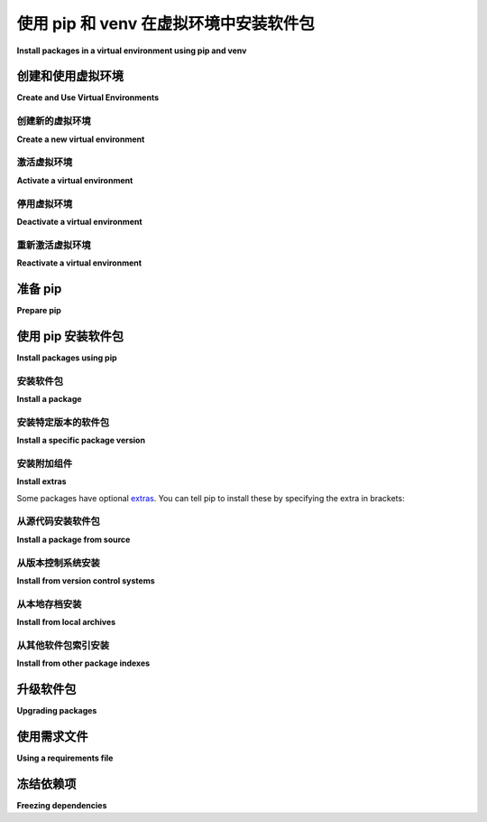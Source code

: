 使用 pip 和 venv 在虚拟环境中安装软件包
============================================================

**Install packages in a virtual environment using pip and venv**

.. tab:: 中文

    本指南讨论了如何使用标准库中的虚拟环境工具 :ref:`venv` 创建和激活虚拟环境并安装包。该指南涵盖了以下内容：

    * 创建并激活虚拟环境
    * 准备 pip
    * 使用 ``pip`` 命令安装包到虚拟环境
    * 使用和创建 requirements 文件

    .. note:: 本指南适用于支持的 Python 版本，目前为 3.8 及更高版本。

    .. note:: 本指南使用 **包** 这个术语来指代 :term:`分发包`（Distribution Package），通常是从外部主机安装的。这与 :term:`导入包`（Import Package）有所不同，后者指的是在你的 Python 源代码中导入的模块。

    .. important::
        本指南的前提是你正在使用从 `<https://www.python.org/downloads/>`_ 获取的官方 Python 版本。如果你是通过操作系统的包管理器安装 Python，请确保 Python 已正确安装，再继续进行以下步骤。

.. tab:: 英文

    This guide discusses how to create and activate a virtual environment using
    the standard library's virtual environment tool :ref:`venv` and install packages.
    The guide covers how to:

    * Create and activate a virtual environment
    * Prepare pip
    * Install packages into a virtual environment using the ``pip`` command
    * Use and create a requirements file


    .. note:: This guide applies to supported versions of Python, currently 3.8 and higher.


    .. note:: This guide uses the term **package** to refer to a :term:`Distribution Package`, which commonly is installed from an external host. This differs from the term :term:`Import Package` which refers to import modules in your Python source code.


    .. important:: This guide has the prerequisite that you are using an official Python version obtained from `<https://www.python.org/downloads/>`_. If you are using your operating system's package manager to install Python, please ensure that Python is installed before proceeding with these steps.


创建和使用虚拟环境
-----------------------------------

**Create and Use Virtual Environments**

创建新的虚拟环境
~~~~~~~~~~~~~~~~~~~~~~~~~~~~~~~~

**Create a new virtual environment**

.. tab:: 中文

    :ref:`venv` （适用于 Python 3）允许你为不同的项目管理独立的包安装。它创建了一个“虚拟”的隔离 Python 安装。当你切换项目时，可以创建一个新的虚拟环境，这个环境与其他虚拟环境是隔离的。你可以放心地安装包，因为它们不会与其他项目的环境产生冲突。

    .. tip::
        建议在使用第三方包时，使用虚拟环境。

    要创建一个虚拟环境，进入你的项目目录并运行以下命令。这将在本地创建一个名为 ``.venv`` 的新虚拟环境文件夹：

    .. tab:: Unix/macOS

        .. code-block:: bash

            python3 -m venv .venv

    .. tab:: Windows

        .. code-block:: bat

            py -m venv .venv

    第二个参数是虚拟环境的创建位置。通常，你可以直接在项目中创建这个文件夹，并命名为 ``.venv`` 。

    ``venv`` 会在 ``.venv`` 文件夹中创建一个虚拟的 Python 安装。

    .. Note:: 你应该使用 ``.gitignore`` 或类似工具将虚拟环境目录排除在版本控制系统之外。

.. tab:: 英文

    :ref:`venv` (for Python 3) allows you to manage separate package installations for
    different projects. It creates a "virtual" isolated Python installation. When
    you switch projects, you can create a new virtual environment which is isolated
    from other virtual environments. You benefit from the virtual environment
    since packages can be installed confidently and will not interfere with
    another project's environment.

    .. tip::
    It is recommended to use a virtual environment when working with third
    party packages.

    To create a virtual environment, go to your project's directory and run the
    following command. This will create a new virtual environment in a local folder
    named ``.venv``:

    .. tab:: Unix/macOS

        .. code-block:: bash

            python3 -m venv .venv

    .. tab:: Windows

        .. code-block:: bat

            py -m venv .venv

    The second argument is the location to create the virtual environment. Generally, you
    can just create this in your project and call it ``.venv``.

    ``venv`` will create a virtual Python installation in the ``.venv`` folder.

    .. Note:: You should exclude your virtual environment directory from your version
        control system using ``.gitignore`` or similar.


激活虚拟环境
~~~~~~~~~~~~~~~~~~~~~~~~~~~~~~

**Activate a virtual environment**

.. tab:: 中文

    在你开始安装或使用虚拟环境中的包之前，你需要先“激活”它。激活虚拟环境后，虚拟环境特定的 ``python`` 和 ``pip`` 可执行文件将被添加到你的 shell 的 ``PATH`` 中。

    .. tab:: Unix/macOS

        .. code-block:: bash

            source .venv/bin/activate

    .. tab:: Windows

        .. code-block:: bat

            .venv\Scripts\activate

    要确认虚拟环境是否已激活，可以检查 Python 解释器的位置：

    .. tab:: Unix/macOS

        .. code-block:: bash

            which python

    .. tab:: Windows

        .. code-block:: bat

            where python

    当虚拟环境处于激活状态时，上述命令将输出一个包含 ``.venv`` 目录的文件路径，最终显示如下内容：

    .. tab:: Unix/macOS

        .. code-block:: bash

            .venv/bin/python

    .. tab:: Windows

        .. code-block:: bat

            .venv\Scripts\python

    在虚拟环境激活时，pip 会将包安装到该特定环境中。这使得你能够在 Python 应用程序中导入并使用这些包。

.. tab:: 英文

    Before you can start installing or using packages in your virtual environment you'll
    need to ``activate`` it. Activating a virtual environment will put the
    virtual environment-specific ``python`` and ``pip`` executables into your
    shell's ``PATH``.

    .. tab:: Unix/macOS

        .. code-block:: bash

            source .venv/bin/activate

    .. tab:: Windows

        .. code-block:: bat

            .venv\Scripts\activate

    To confirm the virtual environment is activated, check the location of your
    Python interpreter:

    .. tab:: Unix/macOS

        .. code-block:: bash

            which python

    .. tab:: Windows

        .. code-block:: bat

            where python

    While the virtual environment is active, the above command will output a
    filepath that includes the ``.venv`` directory, by ending with the following:

    .. tab:: Unix/macOS

        .. code-block:: bash

            .venv/bin/python

    .. tab:: Windows

        .. code-block:: bat

            .venv\Scripts\python


    While a virtual environment is activated, pip will install packages into that
    specific environment. This enables you to import and use packages in your
    Python application.


停用虚拟环境
~~~~~~~~~~~~~~~~~~~~~~~~~~~~~~~~

**Deactivate a virtual environment**

.. tab:: 中文

    如果你想切换项目或离开当前的虚拟环境，可以使用 ``deactivate`` 命令来停用环境：

    .. code-block:: bash

        deactivate

    .. note::
        关闭你的 shell 会停用虚拟环境。如果你打开一个新的 shell 窗口并想使用该虚拟环境，需要重新激活它。

.. tab:: 英文

    If you want to switch projects or leave your virtual environment,
    ``deactivate`` the environment:

    .. code-block:: bash

        deactivate

    .. note::
        Closing your shell will deactivate the virtual environment. If
        you open a new shell window and want to use the virtual environment,
        reactivate it.

重新激活虚拟环境
~~~~~~~~~~~~~~~~~~~~~~~~~~~~~~~~

**Reactivate a virtual environment**

.. tab:: 中文

    如果你想重新激活一个现有的虚拟环境，按照之前激活虚拟环境的步骤操作即可。无需重新创建虚拟环境。

.. tab:: 英文

    If you want to reactivate an existing virtual environment, follow the same
    instructions about activating a virtual environment. There's no need to create
    a new virtual environment.


准备 pip
-----------

**Prepare pip**

.. tab:: 中文

    :ref:`pip` 是 Python 的官方包管理工具， 用于将包安装和更新到虚拟环境中。

    .. tab:: Unix/macOS

        macOS 的 Python 安装包已经包含了 pip。在 Linux 上，可能需要安装额外的包，如 ``python3-pip``。你可以通过运行以下命令确保 pip 是最新的：

        .. code-block:: bash

            python3 -m pip install --upgrade pip
            python3 -m pip --version

        运行完后，你应该在用户站点安装了最新版本的 pip：

        .. code-block:: text

            pip 23.3.1 from .../.venv/lib/python3.9/site-packages (python 3.9)

    .. tab:: Windows

        Windows 的 Python 安装包也包含了 pip。你可以通过运行以下命令确保 pip 是最新的：

        .. code-block:: bat

            py -m pip install --upgrade pip
            py -m pip --version

        运行完后，你应该安装了最新版本的 pip：

        .. code-block:: text

            pip 23.3.1 from .venv\lib\site-packages (Python 3.9.4)

.. tab:: 英文

    :ref:`pip` is the reference Python package manager.
    It's used to install and update packages into a virtual environment.


    .. tab:: Unix/macOS

        The Python installers for macOS include pip. On Linux, you may have to install
        an additional package such as ``python3-pip``. You can make sure that pip is
        up-to-date by running:

        .. code-block:: bash

            python3 -m pip install --upgrade pip
            python3 -m pip --version

        Afterwards, you should have the latest version of pip installed in your
        user site:

        .. code-block:: text

            pip 23.3.1 from .../.venv/lib/python3.9/site-packages (python 3.9)

    .. tab:: Windows

        The Python installers for Windows include pip. You can make sure that pip is
        up-to-date by running:

        .. code-block:: bat

            py -m pip install --upgrade pip
            py -m pip --version

        Afterwards, you should have the latest version of pip:

        .. code-block:: text

            pip 23.3.1 from .venv\lib\site-packages (Python 3.9.4)


使用 pip 安装软件包
--------------------------

**Install packages using pip**

.. tab:: 中文

    当你的虚拟环境被激活时，你可以安装包。使用 ``pip install`` 命令来安装包。

.. tab:: 英文

    When your virtual environment is activated, you can install packages. Use the
    ``pip install`` command to install packages.

安装软件包
~~~~~~~~~~~~~~~~~

**Install a package**

.. tab:: 中文

    例如，让我们从 :term:`Python 包索引 (PyPI)` 安装 `Requests`_ 库：

    .. tab:: Unix/macOS

        .. code-block:: bash

            python3 -m pip install requests

    .. tab:: Windows

        .. code-block:: bat

            py -m pip install requests

    pip 应该会下载 `requests` 及其所有依赖项并安装它们：

    .. code-block:: text

        Collecting requests
        Using cached requests-2.18.4-py2.py3-none-any.whl
        Collecting chardet<3.1.0,>=3.0.2 (from requests)
        Using cached chardet-3.0.4-py2.py3-none-any.whl
        Collecting urllib3<1.23,>=1.21.1 (from requests)
        Using cached urllib3-1.22-py2.py3-none-any.whl
        Collecting certifi>=2017.4.17 (from requests)
        Using cached certifi-2017.7.27.1-py2.py3-none-any.whl
        Collecting idna<2.7,>=2.5 (from requests)
        Using cached idna-2.6-py2.py3-none-any.whl
        Installing collected packages: chardet, urllib3, certifi, idna, requests
        Successfully installed certifi-2017.7.27.1 chardet-3.0.4 idna-2.6 requests-2.18.4 urllib3-1.22

.. tab:: 英文

    For example,let's install the
    `Requests`_ library from the :term:`Python Package Index (PyPI)`:

    .. tab:: Unix/macOS

        .. code-block:: bash

            python3 -m pip install requests

    .. tab:: Windows

        .. code-block:: bat

            py -m pip install requests

    pip should download requests and all of its dependencies and install them:

    .. code-block:: text

        Collecting requests
        Using cached requests-2.18.4-py2.py3-none-any.whl
        Collecting chardet<3.1.0,>=3.0.2 (from requests)
        Using cached chardet-3.0.4-py2.py3-none-any.whl
        Collecting urllib3<1.23,>=1.21.1 (from requests)
        Using cached urllib3-1.22-py2.py3-none-any.whl
        Collecting certifi>=2017.4.17 (from requests)
        Using cached certifi-2017.7.27.1-py2.py3-none-any.whl
        Collecting idna<2.7,>=2.5 (from requests)
        Using cached idna-2.6-py2.py3-none-any.whl
        Installing collected packages: chardet, urllib3, certifi, idna, requests
        Successfully installed certifi-2017.7.27.1 chardet-3.0.4 idna-2.6 requests-2.18.4 urllib3-1.22

.. _Requests: https://pypi.org/project/requests/


安装特定版本的软件包
~~~~~~~~~~~~~~~~~~~~~~~~~~~~~~~~~~

**Install a specific package version**

.. tab:: 中文

    pip 允许你指定要安装的包的版本，使用 :term:`版本标识符 <Version Specifier>`。例如，要安装指定版本的 `requests`：

    .. tab:: Unix/macOS

        .. code-block:: bash

            python3 -m pip install 'requests==2.18.4'

    .. tab:: Windows

        .. code-block:: bat

            py -m pip install "requests==2.18.4"

    要安装最新的 `2.x` 版本的 `requests`：

    .. tab:: Unix/macOS

        .. code-block:: bash

            python3 -m pip install 'requests>=2.0.0,<3.0.0'

    .. tab:: Windows

        .. code-block:: bat

            py -m pip install "requests>=2.0.0,<3.0.0"

    要安装预发布版本的包，使用 ``--pre`` 标志：

    .. tab:: Unix/macOS

        .. code-block:: bash

            python3 -m pip install --pre requests

    .. tab:: Windows

        .. code-block:: bat

            py -m pip install --pre requests

.. tab:: 英文

    pip allows you to specify which version of a package to install using
    :term:`version specifiers <Version Specifier>`. For example, to install
    a specific version of ``requests``:

    .. tab:: Unix/macOS

        .. code-block:: bash

            python3 -m pip install 'requests==2.18.4'

    .. tab:: Windows

        .. code-block:: bat

            py -m pip install "requests==2.18.4"

    To install the latest ``2.x`` release of requests:

    .. tab:: Unix/macOS

        .. code-block:: bash

            python3 -m pip install 'requests>=2.0.0,<3.0.0'

    .. tab:: Windows

        .. code-block:: bat

            py -m pip install "requests>=2.0.0,<3.0.0"

    To install pre-release versions of packages, use the ``--pre`` flag:

    .. tab:: Unix/macOS

        .. code-block:: bash

            python3 -m pip install --pre requests

    .. tab:: Windows

        .. code-block:: bat

            py -m pip install --pre requests


安装附加组件
~~~~~~~~~~~~~~

**Install extras**

.. tab:: 中文

    

.. tab:: 英文

Some packages have optional `extras`_. You can tell pip to install these by
specifying the extra in brackets:

.. tab:: Unix/macOS

    .. code-block:: bash

        python3 -m pip install 'requests[security]'

.. tab:: Windows

    .. code-block:: bat

        py -m pip install "requests[security]"

.. _extras:
    https://setuptools.readthedocs.io/en/latest/userguide/dependency_management.html#optional-dependencies


从源代码安装软件包
~~~~~~~~~~~~~~~~~~~~~~~~~~~~~

**Install a package from source**

.. tab:: 中文

    pip 可以直接从源代码安装包。例如，要安装位于 `google-auth` 目录中的源代码：

    .. tab:: Unix/macOS

        .. code-block:: bash

            cd google-auth
            python3 -m pip install .

    .. tab:: Windows

        .. code-block:: bat

            cd google-auth
            py -m pip install .

    此外，pip 还可以以 :doc:`开发模式 <setuptools:userguide/development_mode>` 安装源代码包，这意味着对源代码目录的更改将立即影响已安装的包，而无需重新安装：

    .. tab:: Unix/macOS

        .. code-block:: bash

            python3 -m pip install --editable .

    .. tab:: Windows

        .. code-block:: bat

            py -m pip install --editable .

.. tab:: 英文

    pip can install a package directly from its source code. For example, to install
    the source code in the ``google-auth`` directory:

    .. tab:: Unix/macOS

        .. code-block:: bash

            cd google-auth
            python3 -m pip install .

    .. tab:: Windows

        .. code-block:: bat

            cd google-auth
            py -m pip install .

    Additionally, pip can install packages from source in
    :doc:`development mode <setuptools:userguide/development_mode>`,
    meaning that changes to the source directory will immediately affect the
    installed package without needing to re-install:

    .. tab:: Unix/macOS

        .. code-block:: bash

            python3 -m pip install --editable .

    .. tab:: Windows

        .. code-block:: bat

            py -m pip install --editable .


从版本控制系统安装
~~~~~~~~~~~~~~~~~~~~~~~~~~~~~~~~~~~~

**Install from version control systems**

.. tab:: 中文

    pip 可以直接从版本控制系统安装包。例如，你可以直接从 Git 仓库安装：

    .. code-block:: bash

        google-auth @ git+https://github.com/GoogleCloudPlatform/google-auth-library-python.git

    有关支持的版本控制系统和语法的更多信息，请参阅 pip 文档中的 :ref:`VCS 支持 <pip:VCS Support>`。

.. tab:: 英文

    pip can install packages directly from their version control system. For
    example, you can install directly from a git repository:

    .. code-block:: bash

        google-auth @ git+https://github.com/GoogleCloudPlatform/google-auth-library-python.git

    For more information on supported version control systems and syntax, see pip's
    documentation on :ref:`VCS Support <pip:VCS Support>`.


从本地存档安装
~~~~~~~~~~~~~~~~~~~~~~~~~~~

**Install from local archives**

.. tab:: 中文

    如果你有一个本地的 :term:`分发包` 存档（zip、wheel 或 tar 文件），可以使用 pip 直接安装：

    .. tab:: Unix/macOS

        .. code-block:: bash

            python3 -m pip install requests-2.18.4.tar.gz

    .. tab:: Windows

        .. code-block:: bat

            py -m pip install requests-2.18.4.tar.gz

    如果你有一个包含多个包存档的目录，可以告诉 pip 从该目录查找包，而不使用 :term:`Python 包索引（PyPI）`：

    .. tab:: Unix/macOS

        .. code-block:: bash

            python3 -m pip install --no-index --find-links=/local/dir/ requests

    .. tab:: Windows

        .. code-block:: bat

            py -m pip install --no-index --find-links=/local/dir/ requests

    这在你需要在连接受限的系统上安装包，或如果你想严格控制分发包的来源时非常有用。

.. tab:: 英文

    If you have a local copy of a :term:`Distribution Package`'s archive (a zip,
    wheel, or tar file) you can install it directly with pip:

    .. tab:: Unix/macOS

        .. code-block:: bash

            python3 -m pip install requests-2.18.4.tar.gz

    .. tab:: Windows

        .. code-block:: bat

            py -m pip install requests-2.18.4.tar.gz

    If you have a directory containing archives of multiple packages, you can tell
    pip to look for packages there and not to use the
    :term:`Python Package Index (PyPI)` at all:

    .. tab:: Unix/macOS

        .. code-block:: bash

            python3 -m pip install --no-index --find-links=/local/dir/ requests

    .. tab:: Windows

        .. code-block:: bat

            py -m pip install --no-index --find-links=/local/dir/ requests

    This is useful if you are installing packages on a system with limited
    connectivity or if you want to strictly control the origin of distribution
    packages.


从其他软件包索引安装
~~~~~~~~~~~~~~~~~~~~~~~~~~~~~~~~~~

**Install from other package indexes**

.. tab:: 中文

    如果你想从不同于 :term:`Python 包索引（PyPI）` 的索引下载包，可以使用 ``--index-url`` 标志：

    .. tab:: Unix/macOS

        .. code-block:: bash

            python3 -m pip install --index-url http://index.example.com/simple/ SomeProject

    .. tab:: Windows

        .. code-block:: bat

            py -m pip install --index-url http://index.example.com/simple/ SomeProject

    如果你想允许同时从 :term:`Python 包索引（PyPI）` 和一个独立的索引安装包，可以使用 ``--extra-index-url`` 标志：

    .. tab:: Unix/macOS

        .. code-block:: bash

            python3 -m pip install --extra-index-url http://index.example.com/simple/ SomeProject

    .. tab:: Windows

        .. code-block:: bat

            py -m pip install --extra-index-url http://index.example.com/simple/ SomeProject

.. tab:: 英文

    If you want to download packages from a different index than the
    :term:`Python Package Index (PyPI)`, you can use the ``--index-url`` flag:

    .. tab:: Unix/macOS

        .. code-block:: bash

            python3 -m pip install --index-url http://index.example.com/simple/ SomeProject

    .. tab:: Windows

        .. code-block:: bat

            py -m pip install --index-url http://index.example.com/simple/ SomeProject

    If you want to allow packages from both the :term:`Python Package Index (PyPI)`
    and a separate index, you can use the ``--extra-index-url`` flag instead:


    .. tab:: Unix/macOS

        .. code-block:: bash

            python3 -m pip install --extra-index-url http://index.example.com/simple/ SomeProject

    .. tab:: Windows

        .. code-block:: bat

            py -m pip install --extra-index-url http://index.example.com/simple/ SomeProject

升级软件包
------------------

**Upgrading packages**

.. tab:: 中文

    pip 可以使用 ``--upgrade`` 标志升级包。例如，要安装最新版本的 ``requests`` 及其所有依赖项：

    .. tab:: Unix/macOS

        .. code-block:: bash

            python3 -m pip install --upgrade requests

    .. tab:: Windows

        .. code-block:: bat

            py -m pip install --upgrade requests

.. tab:: 英文

    pip can upgrade packages in-place using the ``--upgrade`` flag. For example, to
    install the latest version of ``requests`` and all of its dependencies:

    .. tab:: Unix/macOS

        .. code-block:: bash

            python3 -m pip install --upgrade requests

    .. tab:: Windows

        .. code-block:: bat

            py -m pip install --upgrade requests

使用需求文件
-------------------------

**Using a requirements file**

.. tab:: 中文

    与单独安装包不同，pip 允许你在 :ref:`Requirements 文件 <pip:Requirements Files>` 中声明所有依赖项。例如，你可以创建一个 :file:`requirements.txt` 文件，内容如下：

    .. code-block:: text

        requests==2.18.4
        google-auth==1.1.0

    然后使用 ``-r`` 标志告诉 pip 安装文件中的所有包：

    .. tab:: Unix/macOS

        .. code-block:: bash

            python3 -m pip install -r requirements.txt

    .. tab:: Windows

        .. code-block:: bat

            py -m pip install -r requirements.txt

.. tab:: 英文

    Instead of installing packages individually, pip allows you to declare all
    dependencies in a :ref:`Requirements File <pip:Requirements Files>`. For
    example you could create a :file:`requirements.txt` file containing:

    .. code-block:: text

        requests==2.18.4
        google-auth==1.1.0

    And tell pip to install all of the packages in this file using the ``-r`` flag:

    .. tab:: Unix/macOS

        .. code-block:: bash

            python3 -m pip install -r requirements.txt

    .. tab:: Windows

        .. code-block:: bat

            py -m pip install -r requirements.txt

冻结依赖项
---------------------

**Freezing dependencies**

.. tab:: 中文

    pip 可以使用 ``freeze`` 命令导出所有已安装包及其版本的列表：

    .. tab:: Unix/macOS

        .. code-block:: bash

            python3 -m pip freeze

    .. tab:: Windows

        .. code-block:: bat

            py -m pip freeze

    该命令将输出一个包含包说明符的列表，例如：

    .. code-block:: text

        cachetools==2.0.1
        certifi==2017.7.27.1
        chardet==3.0.4
        google-auth==1.1.1
        idna==2.6
        pyasn1==0.3.6
        pyasn1-modules==0.1.4
        requests==2.18.4
        rsa==3.4.2
        six==1.11.0
        urllib3==1.22

    ``pip freeze`` 命令对于创建 :ref:`pip:Requirements Files` 非常有用，它可以重新创建环境中安装的所有包的确切版本。

.. tab:: 英文

    Pip can export a list of all installed packages and their versions using the
    ``freeze`` command:

    .. tab:: Unix/macOS

        .. code-block:: bash

            python3 -m pip freeze

    .. tab:: Windows

        .. code-block:: bat

            py -m pip freeze

    Which will output a list of package specifiers such as:

    .. code-block:: text

        cachetools==2.0.1
        certifi==2017.7.27.1
        chardet==3.0.4
        google-auth==1.1.1
        idna==2.6
        pyasn1==0.3.6
        pyasn1-modules==0.1.4
        requests==2.18.4
        rsa==3.4.2
        six==1.11.0
        urllib3==1.22

    The ``pip freeze`` command is useful for creating :ref:`pip:Requirements Files`
    that can re-create the exact versions of all packages installed in an environment.
